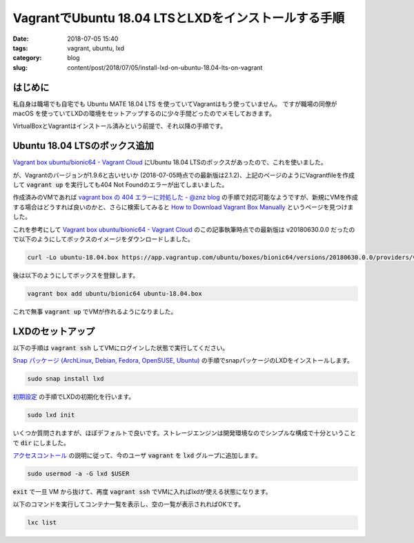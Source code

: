 VagrantでUbuntu 18.04 LTSとLXDをインストールする手順
####################################################

:date: 2018-07-05 15:40
:tags: vagrant, ubuntu, lxd
:category: blog
:slug: content/post/2018/07/05/install-lxd-on-ubuntu-18.04-lts-on-vagrant

はじめに
========

私自身は職場でも自宅でも Ubuntu MATE 18.04 LTS を使っていてVagrantはもう使っていません。
ですが職場の同僚が macOS を使っていてLXDの環境をセットアップするのに少々手間どったのでメモしておきます。

VirtualBoxとVagrantはインストール済みという前提で、それ以降の手順です。

Ubuntu 18.04 LTSのボックス追加
==============================

`Vagrant box ubuntu/bionic64 - Vagrant Cloud <https://app.vagrantup.com/ubuntu/boxes/bionic64>`__
にUbuntu 18.04 LTSのボックスがあったので、これを使いました。

が、Vagrantのバージョンが1.9.6と古いせいか (2018-07-05時点での最新版は2.1.2)、上記のページのようにVagrantfileを作成して :code:`vagrant up` を実行しても404 Not Foundのエラーが出てしまいました。

作成済みのVMであれば
`vagrant box の 404 エラーに対処した - @znz blog <https://blog.n-z.jp/blog/2018-03-09-vagrant-box-404.html>`_
の手順で対応可能なようですが、新規にVMを作成する場合はどうすれば良いのかと、さらに検索してみると
`How to Download Vagrant Box Manually <https://gist.github.com/firmanelhakim/77b6ee7fb50883155eeefc9e0dc10b9b>`_ というページを見つけました。

これを参考にして
`Vagrant box ubuntu/bionic64 - Vagrant Cloud <https://app.vagrantup.com/ubuntu/boxes/bionic64>`__
のこの記事執筆時点での最新版は v20180630.0.0 だったので以下のようにしてボックスのイメージをダウンロードしました。

.. code-block:: console

        curl -Lo ubuntu-18.04.box https://app.vagrantup.com/ubuntu/boxes/bionic64/versions/20180630.0.0/providers/virtualbox.box

後は以下のようにしてボックスを登録します。

.. code-block:: console

        vagrant box add ubuntu/bionic64 ubuntu-18.04.box

これで無事 :code:`vagrant up` でVMが作れるようになりました。

LXDのセットアップ
=================

以下の手順は :code:`vagrant ssh` してVMにログインした状態で実行してください。

`Snap パッケージ (ArchLinux, Debian, Fedora, OpenSUSE, Ubuntu) <https://linuxcontainers.org/ja/lxd/getting-started-cli/#snap-archlinux-debian-fedora-opensuse-ubuntu>`__
の手順でsnapパッケージのLXDをインストールします。

.. code-block:: console

        sudo snap install lxd

`初期設定 <https://linuxcontainers.org/ja/lxd/getting-started-cli/#_5>`_
の手順でLXDの初期化を行います。

.. code-block:: console

        sudo lxd init

いくつか質問されますが、ほぼデフォルトで良いです。ストレージエンジンは開発環境なのでシンプルな構成で十分ということで :code:`dir` にしました。

`アクセスコントール <https://linuxcontainers.org/ja/lxd/getting-started-cli/#_6>`_
の説明に従って、今のユーザ :code:`vagrant` を :code:`lxd` グループに追加します。

.. code-block:: console

        sudo usermod -a -G lxd $USER

:code:`exit` で一旦 VM から抜けて、再度 :code:`vagrant ssh` でVMに入ればlxdが使える状態になります。


以下のコマンドを実行してコンテナ一覧を表示し、空の一覧が表示されればOKです。

.. code-block:: console

        lxc list
